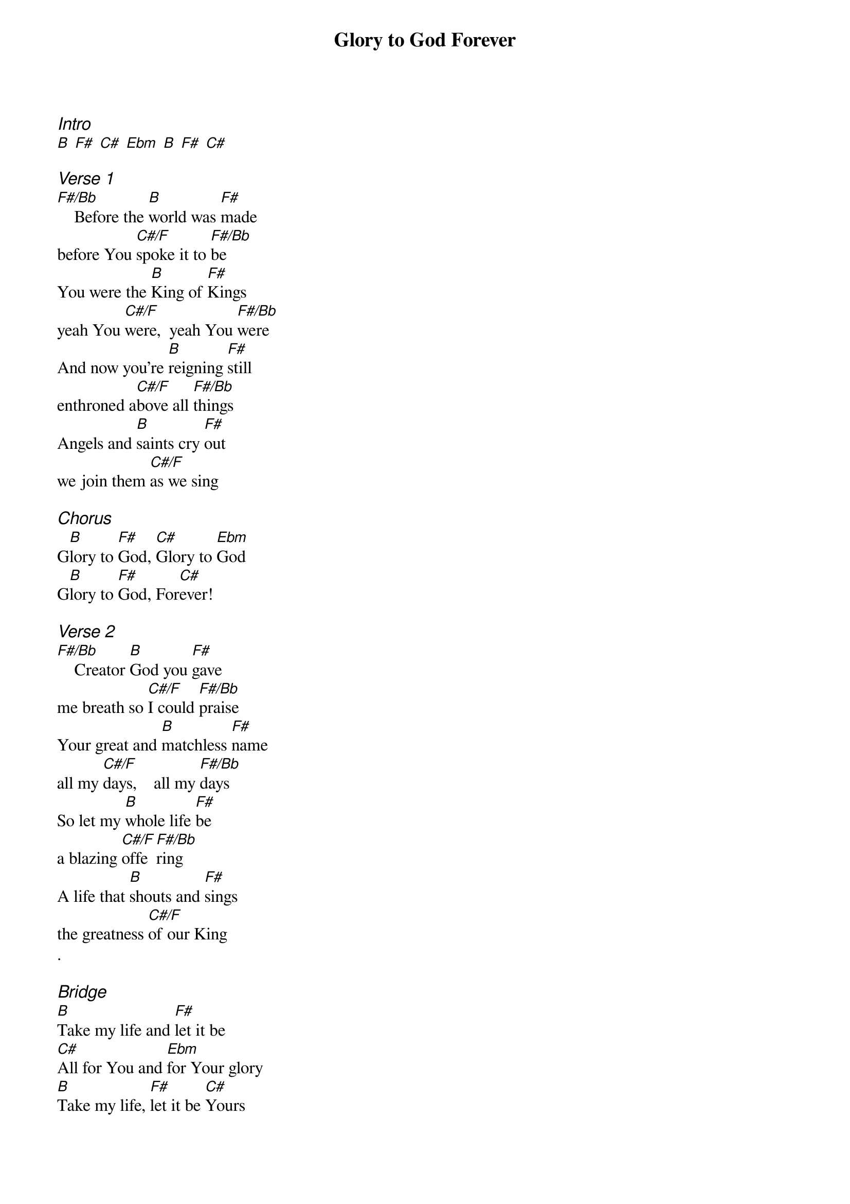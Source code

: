 {title: Glory to God Forever}
{ng}
{columns: 2}
{ci:Intro}
[B] [F#] [C#] [Ebm] [B] [F#] [C#]

{ci:Verse 1}
[F#/Bb]    Before the [B]world was [F#]made
before You [C#/F]spoke it to [F#/Bb]be
You were the [B]King of [F#]Kings
yeah You [C#/F]were,  yeah You [F#/Bb]were
And now you’re [B]reigning [F#]still
enthroned a[C#/F]bove all [F#/Bb]things
Angels and [B]saints cry [F#]out
we join them [C#/F]as we sing

{ci:Chorus}
G[B]lory to [F#]God, [C#]Glory to [Ebm]God
G[B]lory to [F#]God, For[C#]ever!

{ci:Verse 2}
[F#/Bb]    Creator [B]God you [F#]gave 
me breath so [C#/F]I could [F#/Bb]praise
Your great and [B]matchless [F#]name
all my [C#/F]days,    all my [F#/Bb]days
So let my [B]whole life [F#]be 
a blazing [C#/F]offe[F#/Bb]ring
A life that [B]shouts and [F#]sings 
the greatness [C#/F]of our King
.

{ci:Bridge}
[B]Take my life and [F#]let it be
[C#]All for You and [Ebm]for Your glory
[B]Take my life, [F#]let it be [C#]Yours